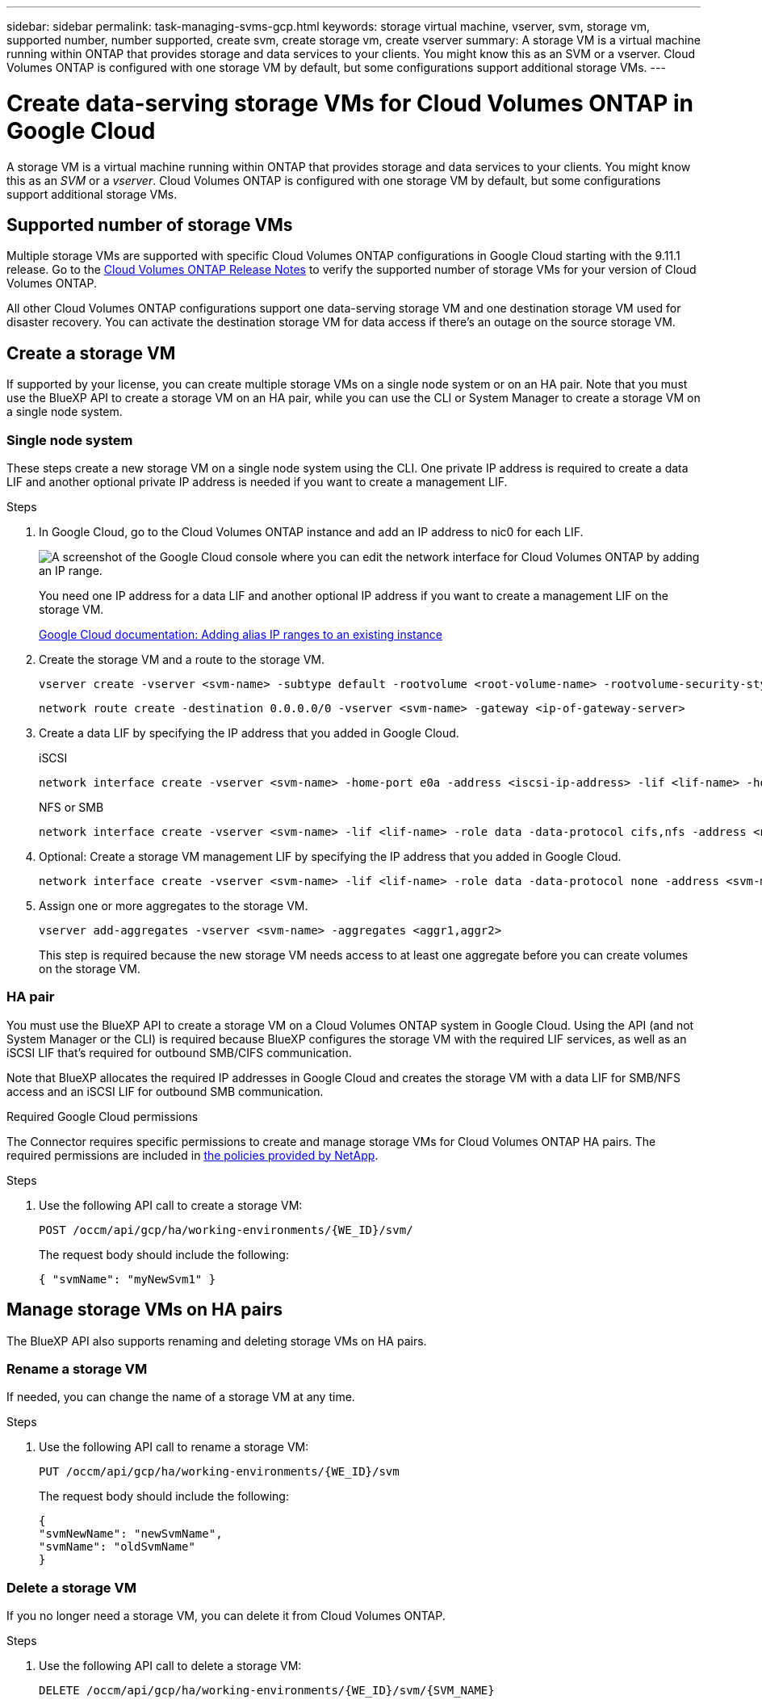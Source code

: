 ---
sidebar: sidebar
permalink: task-managing-svms-gcp.html
keywords: storage virtual machine, vserver, svm, storage vm, supported number, number supported, create svm, create storage vm, create vserver
summary: A storage VM is a virtual machine running within ONTAP that provides storage and data services to your clients. You might know this as an SVM or a vserver. Cloud Volumes ONTAP is configured with one storage VM by default, but some configurations support additional storage VMs.
---

= Create data-serving storage VMs for Cloud Volumes ONTAP in Google Cloud
:hardbreaks:
:nofooter:
:icons: font
:linkattrs:
:imagesdir: ./media/

[.lead]
A storage VM is a virtual machine running within ONTAP that provides storage and data services to your clients. You might know this as an _SVM_ or a _vserver_. Cloud Volumes ONTAP is configured with one storage VM by default, but some configurations support additional storage VMs.

== Supported number of storage VMs

Multiple storage VMs are supported with specific Cloud Volumes ONTAP configurations in Google Cloud starting with the 9.11.1 release. Go to the https://docs.netapp.com/us-en/cloud-volumes-ontap-relnotes/index.html[Cloud Volumes ONTAP Release Notes^] to verify the supported number of storage VMs for your version of Cloud Volumes ONTAP.

All other Cloud Volumes ONTAP configurations support one data-serving storage VM and one destination storage VM used for disaster recovery. You can activate the destination storage VM for data access if there's an outage on the source storage VM.

== Create a storage VM

If supported by your license, you can create multiple storage VMs on a single node system or on an HA pair. Note that you must use the BlueXP API to create a storage VM on an HA pair, while you can use the CLI or System Manager to create a storage VM on a single node system.

=== Single node system

These steps create a new storage VM on a single node system using the CLI. One private IP address is required to create a data LIF and another optional private IP address is needed if you want to create a management LIF.

.Steps

. In Google Cloud, go to the Cloud Volumes ONTAP instance and add an IP address to nic0 for each LIF.
+
image:screenshot-gcp-add-ip-range.png[A screenshot of the Google Cloud console where you can edit the network interface for Cloud Volumes ONTAP by adding an IP range.]
+
You need one IP address for a data LIF and another optional IP address if you want to create a management LIF on the storage VM.
+
https://cloud.google.com/vpc/docs/configure-alias-ip-ranges#adding_alias_ip_ranges_to_an_existing_instance[Google Cloud documentation: Adding alias IP ranges to an existing instance^]

. Create the storage VM and a route to the storage VM.
+
[source,cli]
vserver create -vserver <svm-name> -subtype default -rootvolume <root-volume-name> -rootvolume-security-style unix
+
[source,cli]
network route create -destination 0.0.0.0/0 -vserver <svm-name> -gateway <ip-of-gateway-server>

. Create a data LIF by specifying the IP address that you added in Google Cloud.
+
[role="tabbed-block"]
====
.iSCSI
--
[source,cli]
network interface create -vserver <svm-name> -home-port e0a -address <iscsi-ip-address> -lif <lif-name> -home-node <name-of-node1> -data-protocol iscsi
--
.NFS or SMB
--
[source,cli]
network interface create -vserver <svm-name> -lif <lif-name> -role data -data-protocol cifs,nfs -address <nfs-ip-address> -netmask-length <length> -home-node <name-of-node1> -status-admin up -failover-policy disabled -firewall-policy data -home-port e0a -auto-revert true -failover-group Default
--
====

. Optional: Create a storage VM management LIF by specifying the IP address that you added in Google Cloud.
+
[source,cli]
network interface create -vserver <svm-name> -lif <lif-name> -role data -data-protocol none -address <svm-mgmt-ip-address> -netmask-length <length> -home-node <name-of-node1> -status-admin up -failover-policy system-defined -firewall-policy mgmt -home-port e0a -auto-revert false -failover-group Default

. Assign one or more aggregates to the storage VM.
+
[source,cli]
vserver add-aggregates -vserver <svm-name> -aggregates <aggr1,aggr2>
+
This step is required because the new storage VM needs access to at least one aggregate before you can create volumes on the storage VM.

=== HA pair

You must use the BlueXP API to create a storage VM on a Cloud Volumes ONTAP system in Google Cloud. Using the API (and not System Manager or the CLI) is required because BlueXP configures the storage VM with the required LIF services, as well as an iSCSI LIF that's required for outbound SMB/CIFS communication.

Note that BlueXP allocates the required IP addresses in Google Cloud and creates the storage VM with a data LIF for SMB/NFS access and an iSCSI LIF for outbound SMB communication.

.Required Google Cloud permissions

The Connector requires specific permissions to create and manage storage VMs for Cloud Volumes ONTAP HA pairs. The required permissions are included in https://docs.netapp.com/us-en/bluexp-setup-admin/reference-permissions-gcp.html[the policies provided by NetApp].

.Steps

. Use the following API call to create a storage VM:
+
`POST /occm/api/gcp/ha/working-environments/{WE_ID}/svm/`
+
The request body should include the following:
+
[source,json]
{ "svmName": "myNewSvm1" }

== Manage storage VMs on HA pairs

The BlueXP API also supports renaming and deleting storage VMs on HA pairs.

=== Rename a storage VM

If needed, you can change the name of a storage VM at any time.

.Steps

. Use the following API call to rename a storage VM:
+
`PUT /occm/api/gcp/ha/working-environments/{WE_ID}/svm`
+
The request body should include the following:
+
[source,json]
{
"svmNewName": "newSvmName",
"svmName": "oldSvmName"
}

=== Delete a storage VM

If you no longer need a storage VM, you can delete it from Cloud Volumes ONTAP.

.Steps

. Use the following API call to delete a storage VM:
+
`DELETE /occm/api/gcp/ha/working-environments/{WE_ID}/svm/{SVM_NAME}`
